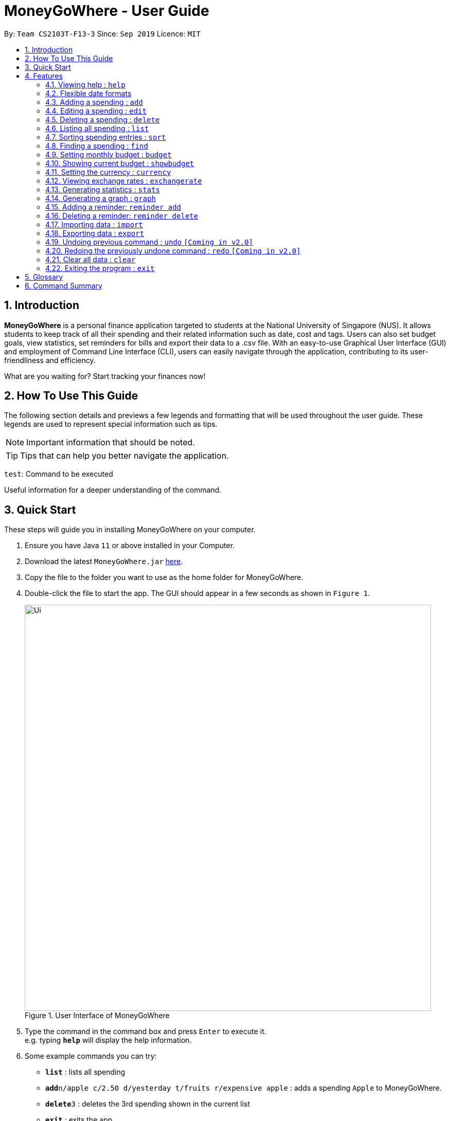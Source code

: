 = MoneyGoWhere - User Guide
:site-section: UserGuide
:toc:
:toc-title:
:toc-placement: preamble
:sectnums:
:imagesDir: images
:stylesDir: stylesheets
:xrefstyle: full
:experimental:
ifdef::env-github[]
:tip-caption: :bulb:
:note-caption: :information_source:
endif::[]
:repoURL: https://github.com/AY1920S1-CS2103T-F13-3/main

By: `Team CS2103T-F13-3`      Since: `Sep 2019`      Licence: `MIT`

// tag::introduction[]
== Introduction

*MoneyGoWhere* is a personal finance application targeted to students at the National University of Singapore (NUS).
It allows students to keep track of all their spending and their related information such as date, cost and tags.
Users can also set budget goals, view statistics, set reminders for bills and export their data to a .csv file.
With an easy-to-use Graphical User Interface (GUI) and employment of Command Line Interface (CLI), users can easily navigate through the application, contributing to its user-friendliness and efficiency.

What are you waiting for? Start tracking your finances now!

== How To Use This Guide

The following section details and previews a few legends and formatting that will
be used throughout the user guide. These legends are used to represent
special information such as tips.

[NOTE]
Important information that should be noted.

[TIP]
Tips that can help you better navigate the application.

`test`: Command to be executed

====
Useful information for a deeper understanding of the command.
====

== Quick Start

These steps will guide you in installing MoneyGoWhere on your computer.

.  Ensure you have Java `11` or above installed in your Computer.
.  Download the latest `MoneyGoWhere.jar` link:{repoURL}/releases[here].
.  Copy the file to the folder you want to use as the home folder for MoneyGoWhere.
.  Double-click the file to start the app. The GUI should appear in a few seconds as shown in `Figure 1`.

+
.User Interface of MoneyGoWhere
image::Ui.png[width="790"]
+
.  Type the command in the command box and press kbd:[Enter] to execute it. +
e.g. typing *`help`* will display the help information.
.  Some example commands you can try:

* *`list`* : lists all spending
* **`add`**`n/apple c/2.50 d/yesterday t/fruits r/expensive apple` : adds a spending `Apple` to MoneyGoWhere.
* **`delete`**`3` : deletes the 3rd spending shown in the current list
* *`exit`* : exits the app

.  Refer to <<Features>> for details of each command.
// end::introduction[]

[[Features]]
== Features

====
*Command Format*

* Words in `UPPER_CASE` are the parameters to be supplied by the user e.g. in `add n/NAME`, `NAME` is a parameter which can be used as `add n/apple`.
* Items in square brackets are optional e.g `n/NAME [t/TAG]` can be used as `n/apple t/fruit` or as `n/apple`.
* Items with `…`​ after them can be used multiple times including zero times e.g. `add n/NAME [t/TAG]...` can be used as `t/vegetable`, `t/fruit` etc.
* Parameters can be in any order e.g. if the command specifies `add n/NAME c/COST`, `add c/COST n/NAME` is also acceptable.
====

=== Viewing help : `help`

Shows a list of available commands and their usages. +

Format: `help`

[TIP]
Optionally, you can press kbd:[F1] or click `help` which can be found on the menu bar at the top left hand corner of the application.

The following image shows how the help bar can be accessed:

[.text-center]
.Accessing Help from Menu Bar
image::help.png[width="300"]

Help can be accessed from the menu bar by clicking on the `Help` button.

// tag::flexibledateformats[]
=== Flexible date formats

Whenever a particular command requires a `DATE` field, you can choose either of the following formats.

* *Formal Dates*
** 1978-01-28
** 1984/04/02
** 1/02/1980 _(1st February 1980)_
** 26/2/2019
* *Relaxed Dates*
** The 31st of April in the year 2008
** Fri, 21 Nov 1997
** Jan 21,'97
** jan 1st
** february twenty-eight
* *Relative Dates*
** next thursday/ last wednesday
** today/ tomorrow/ yesterday
** next week/ next month / next year
** 3 days from now
** three weeks ago
* *Date Alternatives*
** next wed or thurs
** oct 3rd or 4th
* *Prefixes*
** day after/ the day before
** the monday after/ the monday before
** 2 fridays before/ 4 tuesdays after

[NOTE]
You do not need to specify which date format you would like to use as MoneyGoWhere will be able to differentiate it from the input received.

[NOTE]
MoneyGoWhere will also automatically check whether a given date is valid.
Should you accidentally provide an invalid date such as 31/02/2019, it will be rejected as there are only 28 days in February 2019.
// end::flexibledateformats[]

=== Adding a spending : `add`

Adds a spending to the list when the user incurs a new spending. Key information such as its name, cost, date, tags (if any) and remarks (if any) are stored. +

Format: `add n/NAME c/COST d/DATE [t/TAG]... [r/REMARKS]`

[NOTE]
A spending can have any number of tags (including 0). Each tag is also limited to 64 characters.

[NOTE]
If a spending date is in the future, it can only be up to 5 years from now.

Examples:

* `add n/apple c/2.50 d/yesterday t/fruits r/Expensive apple` +
* `add n/chicken breast c/1.80 t/meat` +
* `add n/coffee c/1.20 d/today` +
* `add n/milo c/1.50 r/I love milo` +
* `add n/gold class movie ticket d/15/1/2019 c/13.00 r/important t/entertainment` +

=== Editing a spending : `edit`

Edits a spending at a specified index in the list. +

Format: `edit i/INDEX [n/NAME] [c/COST] [d/DATE] [t/TAG]... [r/REMARKS]`

****
* Edits the spending at the specified `INDEX`. The index refers to the index number shown in the displayed spending list. The index *must be a positive integer* 1, 2, 3, ...
* At least one of the optional fields must be provided.
* Existing values will be updated to the input values.
* When editing tags, the existing tags of the spending will be removed i.e adding of tags is not cumulative.
* Tags can have up to 64 characters.
* You can remove all the spending's tags by typing `t/` without specifying any tags after it.
* If a spending date is in the future, it can only be up to 5 years from now.
****

Examples:

* `edit 1 c/100` +
Updates the cost of the first spending to `100`.
* `edit 2 n/chicken rice` +
Updates the name of the third spending to `chicken rice`.
* `edit 5 c/500 n/flight tickets` +
Updates both the cost of the fifth spending to `500` and its name to `flight tickets`.
* `edit 10 t/vegetable` +
Overwrites existing tags of the tenth spending to `vegetable`.

=== Deleting a spending : `delete`

Deletes a spending at a specified index in the list. +

Format: `delete INDEX`

****
* Deletes the spending at the specified `INDEX`.
* The index refers to the index number shown in the displayed spending list.
* The index *must be a positive integer* 1, 2, 3, ...
****

Example:

* `delete 2` +
Deletes the second spending in the list based on the current list shown.

=== Listing all spending : `list`

Displays a list of all spending and their information such as name, date, cost, tag and remark. +

Format: `list`

[NOTE]
List is sorted by descending order of date, followed by descending order of cost and lastly, by ascending order of name.

[NOTE]
This command is implicitly invoked upon application start up, and can be used to reset the view after find or sort.

// tag::sort[]
=== Sorting spending entries : `sort`
Sorts all spending based on a given order. +

Format: `sort [PREFIX/SORT_ORDER]...`

****
* Valid prefixes are: Cost (`c`), Date (`d`), Name (`n`), Remarks (`r`).
* Valid sort orders are: `ASC`, `DESC`.
* At least one of the optional fields must be provided.
* If the given sort order is `c/ASC n/DESC`, Cost will be sorted in ascending order, followed by name in descending order.
****

Examples:

* `sort d/ASC c/DESC` +
Sorts current spending displayed by Date in ascending order. If they are the same, sort by Cost in descending order.
* `sort n/DESC` +
Sorts current spending displayed by Name in descending order.
// end::sort[]

// tag::find[]
=== Finding a spending : `find`

Searches for spending based on given keywords, cost range, date range, remarks or tags. You may refine the search results by entering more keywords. +


Format: `find [n/NAME_KEYWORDS] [c/COST_MIN] [c/COST_MAX] [d/DATE_START] [d/DATE_END] [r/REMARK_KEYWORDS] [t/TAG]...`


****
* At least one search field must be present.
* The search is case-insensitive. For example, `apple` and `Apple` will output the same search results.
* The order of the keywords do not matter for name and remarks. For example, `ticket concert` will match `concert ticket`.
* Spending matching at least one keyword will be returned. For example, `Phone` will return `New Phone`, `Phone Bill`.
* When searching for multiple tags, any tag listed will be matched along with the previous criteria. For example, if there the search keyword was `d/yesterday d/today t/food t/entertainment`, spending entries within `yesterday` and `today` that have either tags `food` or `entertainment` will be matched.
* Only full words will be matched. For example, `app` will not match `apple`.
* Date range can only be input in the following ways:

** `d/DATE_START d/DATE_END`
** `d/DATE_START to DATE_END`
** `d/DATE_START - DATE_END`

* Cost range can only be input in the following ways:

** `c/COST_MIN c/COST_MAX`
** `c/COST_MIN-COST_MAX`
****

[NOTE]
DATE_START must be earlier or the same as DATE_END.

[NOTE]
COST_MIN must be smaller or the same as COST_MAX.

Examples:

* `find n/apple c/1.50-2.00 d/01/09/2019 d/30/09/2019` +
Returns a list of spending with `apple` keyword within the cost range `1.50` to `2.00` and date range within `01/09/2019` to `30/09/2019`.
* `find n/Java book c/100.20-150.00 d/01/09/2019 - 30/09/2019` +
Returns a list of spending with matching the keywords `Java` or `book` within the cost range `100.20` to `150.00` and date range within `01/09/2019` to `30/09/2019`.
* `find n/apple c/1-2 d/01/09/2019 to 30/09/2019` +
Returns a list of spending with `apple` keyword within the cost range `1.00` to `2.00` and date range within `01/09/2019` to `30/09/2019`.
* `find r/breakfast meal` +
Returns a list of spending with matching the keywords `breakfast` or `meal` in remarks.
* `find t/food t/leisure` +
Returns a list of spending with `food` or `leisure` tags.
* `find d/yesterday d/today t/food t/leisure` +
Returns a list of spending within `yesterday` and `today` that have `food` or `leisure` tags.
// end::find[]

=== Setting monthly budget : `budget`
Sets a budget for the current month in Singapore dollars. +
Format: `budget MONTHLY_BUDGET` +

[NOTE]
Existing budget of current month is overwritten if budget has already been set.

Example:

* `budget 500000` +
Sets a budget of `$500,000` for this month

=== Showing current budget : `showbudget`
Returns the current monthly budget. +
Format: `showbudget`

// tag::currency[]
=== Setting the currency : `currency`
Sets the currency used to display spending entries. +
Format: `currency [CURRENCYCODE]`

****
* If CURRENCYCODE is not specified, the current currency used is displayed.
* CURRENCYCODE can be `SGD`, `USD`, `EUR`, `IDR`, `MYR`, `INR`, `MMK`.
****

Example:

* `currency USD` +
Sets the currency displayed for spending entries to `USD`.

// end::currency[]

// tag::exchangerates[]
=== Viewing exchange rates : `exchangerate`
Displays current exchange rates. +
Format: `exchangerate [AMOUNT] [CURRENCYCODE]`

****
* If AMOUNT and CURRENCYCODE are specified, the indicated values are converted to SGD.
* CURRENCYCODE can be `USD`, `EUR`, `IDR`, `MYR`, `INR`, `MMK`.
* Entering `SGD` as CURRENCYCODE will display an error since the entered value is already in SGD.
****

Example:

* `exchangerate` +
Shows all exchange rates.
* `exchangerate 5 USD` +
Converts 5 USD to SGD based on current exchange rates.
// end::exchangerates[]

// tag::statistics[]
=== Generating statistics : `stats`
Organises the spending based on tags.
A pie chart is generated, with each sector representing the total amount of money spent on a tag.
This enables users to be more informed of their spending habits as they are now aware of where they have spent most of their money on.

Format: `stats d/DATE_START d/DATE_END`

****
* Generates statistics for all spending that fall between and including the DATE_START and DATE_END specified by the user.
* If no DATE_START and DATE_END parameters are specified, the statistics generated will be based on the whole list of spending.
* Only spending that have at least a tag will be considered.
* Only the top few tags which incurred a more significant amount of money  will be displayed.
****

[NOTE]
DATE_START must be earlier or the same as DATE_END.

[TIP]
Date range can be input in the following ways: +
`d/DATE_START d/DATE_END` +
`d/DATE_START to DATE_END` +
`d/DATE_START - DATE_END`

[TIP]
The statistics panel will update every time the spending list displayed changes.
For example, when a new spending with a tag is added, the statistics panel will update the pie chart to show the statistics for all spending, including the new spending.

Examples:

* `stats`: Generates statistics for all spending.

.Output of `stats`
image::allstats.png[width="700"]

* `stats d/20/10/2019 d/25/10/2019`: Generates statistics for spending between and including 20/10/2019 and 25/10/2019.

.Output of `stats d/20/10/2019 d/25/10/2019`
image::daterangestats.png[width=700"]

// end::statistics[]

// tag::graph[]
=== Generating a graph : `graph`
Organises the spending based on date. A line graph is generated, with each point representing the total amount of money spent on a particular date.
This enables users to analyze trends in their spending amount over a particular period of time.

Format: `graph d/DATE_START d/DATE_END`

****
* Generates a graph for all spending that fall between and including the DATE_START and DATE_END specified by the user.
* If no DATE_START and DATE_END parameters are specified, the statistics generated will be based on the whole list of spending.
* Only dates that have at least a spending will be recorded in the graph.
****

[NOTE]
DATE_START must be earlier or the same as DATE_END.

[TIP]
Date range can be input in the following ways: +
`d/DATE_START d/DATE_END` +
`d/DATE_START to DATE_END` +
`d/DATE_START - DATE_END`

[TIP]
Hovering the mouse over a point displays the date and total amount of money spent (to the nearest dollar) on that date.

[TIP]
The graph panel will update every time the spending list displayed changes.
For example, when a new spending is added, the graph panel will update and generate a graph for all spending, including the new spending.

Examples:

* `graph`: Generates a graph for all spending.

.Output of `graph`
image::allgraph.png[width="700"]

* `graph d/20/10/2019 d/25/10/2019`: Generates a graph for spending between and including 20/10/2019 and 25/10/2019.

.Output of `graph d/20/10/2019 d/25/10/2019`
image::daterangegraph.png[width="700"]


// end::graph[]

=== Adding a reminder: `reminder add`
Adds a reminder to the reminder list
Format: `reminder add d/DATE m/MESSAGE`

Examples:

* `reminder add d/30/08/2020 m/Pay school fees` +
* `reminder add d/3 days from now m/Pay phone bill` +

=== Deleting a reminder: `reminder delete`
Deletes a reminder at the specified `INDEX`.
Format: `reminder delete INDEX`

****
* Deletes the reminder at the specified `INDEX`.
* The index refers to the index number shown in the displayed reminder list.
* The index *must be a positive integer* 1, 2, 3, ...
****

Example:

* `reminder delete 2` +
Deletes the second reminder in the list based on the current results shown.

// tag::import[]
=== Importing data : `import`
Imports data from a CSV file specified by file path. +

Format: `import p/FILE_PATH` +

Examples: +

* `import p/data.csv`
* `import p/C:\Users\User\Documents\importfile.csv`
* `import p/~/data.csv`

[.text-center]
.A Valid `.csv` File.
image::ExampleValidCsv.png[]

`.csv` file must have a header row with the following values:

* name
* date
* remark
* cost
* tagged

[Note]
====
Multiple tags should be separated by a semi-colon.

Example:

`juicy;nice`

Alternatively, tags could be wrapped in double quotes and separated by commas.

Example:

`"juicy,nice"`
====
// end::import[]

// tag::export[]
=== Exporting data : `export`
Exports data to a `moneygowhere.csv` file specified by a folder path. +

Format: export `p/FOLDER_PATH` +

Examples: +

* `export p/Documents`
* `export p/Finance`
// end::export[]

=== Undoing previous command : `undo` `[Coming in v2.0]`
Restores the list of spending to the state before the previous undoable command was executed. +

Format: `undo` +

[NOTE]
====
Undoable commands: commands that modifies any of the spending (`add`, `delete` and `edit`).
====

Examples: +

* `delete 1` +
`list` +
`undo` (reverses the delete 1 command)
* `list` +
`stats` +
`undo` (command fails as there are no undoable commands executed previously)
* `delete 1` +
`add n/textbook c/100` +
`undo` (reverses the add n/textbook c/100 command) +
`undo` (reverses the delete 1 command)

=== Redoing the previously undone command : `redo` `[Coming in v2.0]`
Reverses the most recent undo command. +

Format: `redo` +

Examples:

* `delete 1` +
`undo` (reverses the delete 1 command) +
`redo` (reapplies the delete 1 command)
* `list` +
`redo` (command fails as there are no undo commands executed previously)
* `delete` 1 +
`add n/textbook c/100` +
`undo` (reverses the add n/textbook c/100 command) +
`undo` (reverses the delete 1 command) +
`redo` (reapplies the delete 1 command) +
`redo` (reapplies the add n/textbook c/100 command)

=== Clear all data : `clear`
Clears all entries from the application. +
Format: `clear`


=== Exiting the program : `exit`

Exits the program. +
Format: `exit`

== Glossary

* Budget: The maximum amount of money set by the user to spend.
** Safe: The user has spent less or equal to his budget set.
** Deficit: The user has spent more than his budget set.
* Cost: Money spent by the user.
* Spending: An expense incurred by the user.

== Command Summary

Listed below is a summary of all available commands.

// tag::commandsummary[]
.Command Summary table
[width="100%",cols="20%,<30%",options="header"]
|=======================================================================
|Feature | Command
| *Help* | `help` +
| *Add* | `add n/NAME c/COST [d/DATE] [t/TAG]... [r/REMARKS]` +
e.g. `add n/apple c/2.50 d/yesterday t/fruits r/expensive apple`
| *Edit* | `edit i/INDEX [n/NAME] [c/COST] [t/TAG]... [r/REMARKS]` +
e.g. `edit 1 n/apple c/2.50 d/yesterday t/fruits r/expensive apple` +
| *Delete* | `delete INDEX` +
e.g. `delete 123`
| *List* | `list` +
| *Sort*| `sort [PREFIX/SORT_ORDER]...` +
e.g. `sort d/DESC c/ASC` +
| *Find* | `find [n/NAME] [c/COST_RANGE] [d/DATE_RANGE] [r/REMARK] [t/TAG]` +
e.g. `find n/apple orange c/1.00-200.00 d/19/09/2019 - 20/09/2019 r/healthy food t/fruit food`
| *Budget* | `budget MONTHLY_BUDGET` +
e.g. `budget 18000`
| *Show Budget* | `showbudget` +
e.g. `showbudget`
| *Generate statistics*| `stats d/STARTDATE d/ENDDATE` +
e.g. `stats d/01/01/2019 d/07/01/2019` +
| *Graph*| `graph d/STARTDATE d/ENDDATE` +
e.g. `graph d/01/01/2019 d/07/01/2019` +
| *Import data*| `import p/FILE_PATH` +
e.g. `import p/C:\Users\User\Documents\importfile.csv` +
| *Export data*| `export p/FILE_PATH` +
e.g. `export p/C:\Users\User\Documents\importfile.csv` +
| *Add reminder*| `reminder add d/DATE m/MESSAGE` +
e.g. `reminder n/30/08/2020 m/Pay school fee`
| *Delete reminder* | `reminder delete INDEX` +
e.g. `reminder delete 2`
| *Undo*| `undo` +
| *Redo*| `redo` +
| *Clear*| `clear` +
| *Exit*| `exit` +
|=======================================================================

The command summary above displays all commands available in MoneyGoWhere.
// end::commandsummary[]
